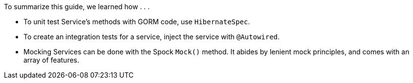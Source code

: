 To summarize this guide, we learned how . . .

- To unit test Service's methods with GORM code, use `HibernateSpec`.
- To create an integration tests for a service, inject the service with `@Autowired`.
- Mocking Services can be done with the Spock `Mock()` method. It abides by lenient mock principles, and comes with an array of features.
